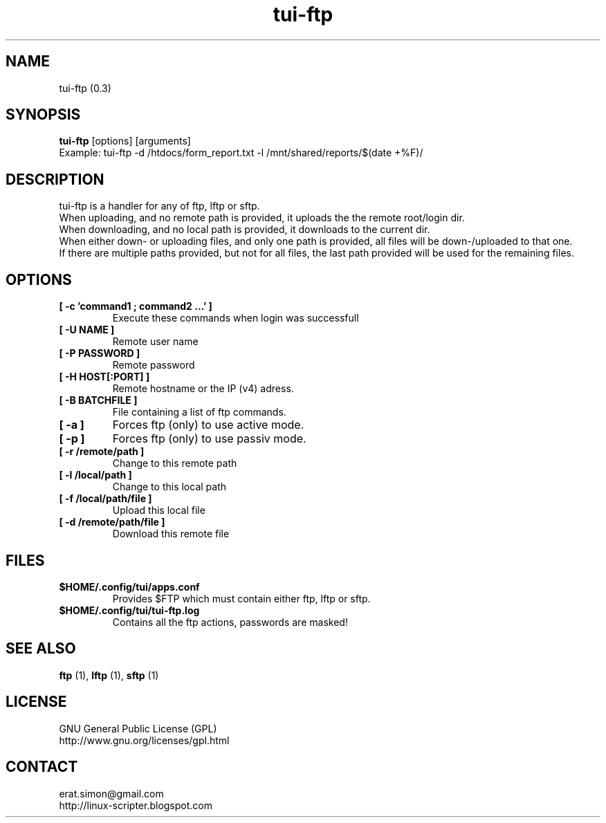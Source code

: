 .TH "tui-ftp" "1" "2015-01-28" "Simon Arjuna Erat (sea)"


.SH NAME
tui-ftp (0.3)


.SH SYNOPSIS
\fBtui-ftp\fP [options] [arguments]
.br
Example: tui-ftp -d /htdocs/form_report.txt -l /mnt/shared/reports/$(date +%F)/


.SH DESCRIPTION
.PP
tui-ftp is a handler for any of ftp, lftp or sftp.
.br
When uploading, and no remote path is provided, it uploads the the remote root/login dir.
.br
When downloading, and no local path is provided, it downloads to the current dir.
.br
When either down- or uploading files, and only one path is provided, all files will be down-/uploaded to that one.
.br
If there are multiple paths provided, but not for all files, the last path provided will be used for the remaining files.

.SH OPTIONS
.IP "\fB[ -c  'command1 ; command2 ...' ]\fP"
Execute these commands when login was successfull
.br
.IP "\fB[ -U NAME ]\fP"
Remote user name
.br
.IP "\fB[ -P PASSWORD ]\fP"
Remote password
.br
.IP "\fB[ -H HOST[:PORT] ]\fP"
Remote hostname or the IP (v4) adress.
.br
.IP "\fB[ -B BATCHFILE ]\fP"
File containing a list of ftp commands.
.br

.IP "\fB[ -a ]\fP"
Forces ftp (only) to use active mode.
.br
.IP "\fB[ -p ]\fP"
Forces ftp (only) to use passiv mode.
.br

.IP "\fB[ -r /remote/path ]\fP"
Change to this remote path
.br
.IP "\fB[ -l /local/path ]\fP"
Change to this local path
.br

.IP "\fB[ -f /local/path/file ]\fP"
Upload this local file
.br
.IP "\fB[ -d /remote/path/file ]\fP"
Download this remote file
.br


.SH FILES
.IP \fB$HOME/.config/tui/apps.conf\fP
Provides $FTP which must contain either ftp, lftp or sftp.
.br
.IP \fB$HOME/.config/tui/tui-ftp.log\fP
Contains all the ftp actions, passwords are masked!
.br




.SH SEE ALSO
.B ftp
(1),
.B lftp
(1),
.B sftp
(1)



.SH LICENSE
GNU General Public License (GPL)
.br
http://www.gnu.org/licenses/gpl.html


.SH CONTACT
erat.simon@gmail.com
.br
http://linux-scripter.blogspot.com
